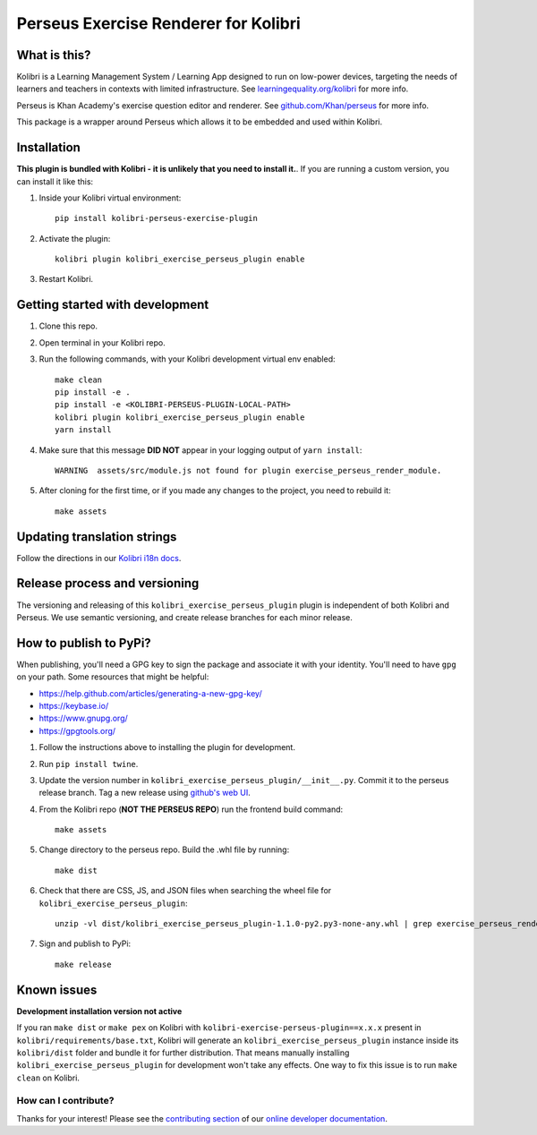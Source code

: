 
Perseus Exercise Renderer for Kolibri
=====================================

What is this?
-------------

Kolibri is a Learning Management System / Learning App designed to run on low-power devices, targeting the needs of learners and teachers in contexts with limited infrastructure. See `learningequality.org/kolibri <https://learningequality.org/kolibri/>`__ for more info.

Perseus is Khan Academy's exercise question editor and renderer. See `github.com/Khan/perseus <https://github.com/Khan/perseus>`__ for more info.

This package is a wrapper around Perseus which allows it to be embedded and used within Kolibri.


Installation
------------

**This plugin is bundled with Kolibri - it is unlikely that you need to install it.**. If you are running a custom version, you can install it like this:


1. Inside your Kolibri virtual environment::

    pip install kolibri-perseus-exercise-plugin

2. Activate the plugin::

    kolibri plugin kolibri_exercise_perseus_plugin enable

3. Restart Kolibri.


Getting started with development
--------------------------------

1. Clone this repo.

2. Open terminal in your Kolibri repo.

3. Run the following commands, with your Kolibri development virtual env
   enabled::

    make clean
    pip install -e .
    pip install -e <KOLIBRI-PERSEUS-PLUGIN-LOCAL-PATH>
    kolibri plugin kolibri_exercise_perseus_plugin enable
    yarn install

4. Make sure that this message **DID NOT** appear in your logging output of ``yarn install``::

    WARNING  assets/src/module.js not found for plugin exercise_perseus_render_module.

5. After cloning for the first time, or if you made any changes to the project,
   you need to rebuild it::

     make assets


Updating translation strings
----------------------------

Follow the directions in our `Kolibri i18n docs <https://kolibri-dev.readthedocs.io/en/develop/references/i18n.html>`__.


Release process and versioning
------------------------------

The versioning and releasing of this ``kolibri_exercise_perseus_plugin`` plugin is independent of both Kolibri and Perseus. We use semantic versioning, and create release branches for each minor release.


How to publish to PyPi?
-----------------------

When publishing, you'll need a GPG key to sign the package and associate it with your identity. You'll need to have ``gpg`` on your path. Some resources that might be helpful:

* https://help.github.com/articles/generating-a-new-gpg-key/
* https://keybase.io/
* https://www.gnupg.org/
* https://gpgtools.org/


1. Follow the instructions above to installing the plugin for development.
2. Run ``pip install twine``.
3. Update the version number in ``kolibri_exercise_perseus_plugin/__init__.py``. Commit it to the perseus release branch. Tag a new release using `github's web UI <https://github.com/learningequality/kolibri-exercise-perseus-plugin/releases>`__.
4. From the Kolibri repo (**NOT THE PERSEUS REPO**) run the frontend build command::

    make assets

5. Change directory to the perseus repo. Build the .whl file by running::

    make dist

6. Check that there are CSS, JS, and JSON files when searching the wheel file for ``kolibri_exercise_perseus_plugin``::

    unzip -vl dist/kolibri_exercise_perseus_plugin-1.1.0-py2.py3-none-any.whl | grep exercise_perseus_render_module

7. Sign and publish to PyPi::

    make release


Known issues
------------

**Development installation version not active**

If you ran ``make dist`` or ``make pex`` on Kolibri with ``kolibri-exercise-perseus-plugin==x.x.x`` present in ``kolibri/requirements/base.txt``, Kolibri will generate an ``kolibri_exercise_perseus_plugin`` instance inside its ``kolibri/dist`` folder and bundle it for further distribution. That means manually installing ``kolibri_exercise_perseus_plugin`` for development won't take any effects. One way to fix this issue is to run ``make clean`` on Kolibri.


How can I contribute?
~~~~~~~~~~~~~~~~~~~~~

Thanks for your interest! Please see the `contributing section <http://kolibri-dev.readthedocs.io/en/develop/start/contributing/index.html>`__ of our `online developer documentation <http://kolibri-dev.readthedocs.io/>`__.
